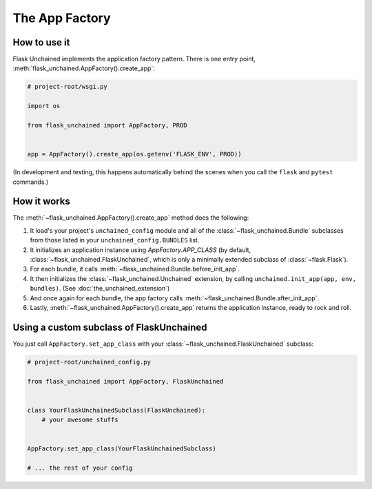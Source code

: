 The App Factory
---------------

How to use it
^^^^^^^^^^^^^

Flask Unchained implements the application factory pattern. There is one entry point,
:meth:`flask_unchained.AppFactory().create_app`:

.. code:: python

   # project-root/wsgi.py

   import os

   from flask_unchained import AppFactory, PROD


   app = AppFactory().create_app(os.getenv('FLASK_ENV', PROD))

(In development and testing, this happens automatically behind the scenes when you call
the ``flask`` and ``pytest`` commands.)

How it works
^^^^^^^^^^^^

The :meth:`~flask_unchained.AppFactory().create_app` method does the following:

1. It load's your project's ``unchained_config`` module and all of the :class:`~flask_unchained.Bundle` subclasses from those listed in your ``unchained_config.BUNDLES`` list.

2. It initializes an application instance using `AppFactory.APP_CLASS` (by default, :class:`~flask_unchained.FlaskUnchained`, which is only a minimally extended subclass of :class:`~flask.Flask`).

3. For each bundle, it calls :meth:`~flask_unchained.Bundle.before_init_app`.

4. It then initializes the :class:`~flask_unchained.Unchained` extension, by calling ``unchained.init_app(app, env, bundles)``. (See :doc:`the_unchained_extension`)

5. And once again for each bundle, the app factory calls :meth:`~flask_unchained.Bundle.after_init_app`.

6. Lastly, :meth:`~flask_unchained.AppFactory().create_app` returns the application instance, ready to rock and roll.

Using a custom subclass of FlaskUnchained
^^^^^^^^^^^^^^^^^^^^^^^^^^^^^^^^^^^^^^^^^

You just call ``AppFactory.set_app_class`` with your :class:`~flask_unchained.FlaskUnchained` subclass:

.. code:: python

   # project-root/unchained_config.py

   from flask_unchained import AppFactory, FlaskUnchained


   class YourFlaskUnchainedSubclass(FlaskUnchained):
       # your awesome stuffs


   AppFactory.set_app_class(YourFlaskUnchainedSubclass)

   # ... the rest of your config
